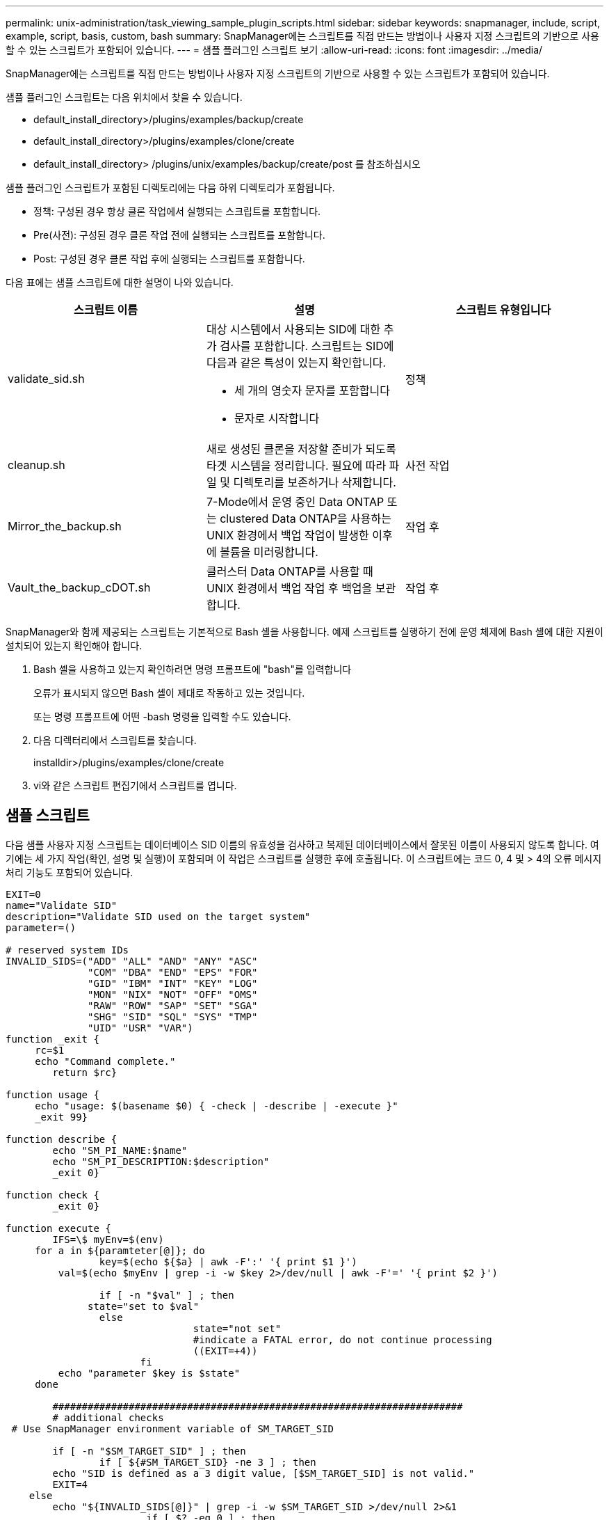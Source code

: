 ---
permalink: unix-administration/task_viewing_sample_plugin_scripts.html 
sidebar: sidebar 
keywords: snapmanager, include, script, example, script, basis, custom, bash 
summary: SnapManager에는 스크립트를 직접 만드는 방법이나 사용자 지정 스크립트의 기반으로 사용할 수 있는 스크립트가 포함되어 있습니다. 
---
= 샘플 플러그인 스크립트 보기
:allow-uri-read: 
:icons: font
:imagesdir: ../media/


[role="lead"]
SnapManager에는 스크립트를 직접 만드는 방법이나 사용자 지정 스크립트의 기반으로 사용할 수 있는 스크립트가 포함되어 있습니다.

샘플 플러그인 스크립트는 다음 위치에서 찾을 수 있습니다.

* default_install_directory>/plugins/examples/backup/create
* default_install_directory>/plugins/examples/clone/create
* default_install_directory> /plugins/unix/examples/backup/create/post 를 참조하십시오


샘플 플러그인 스크립트가 포함된 디렉토리에는 다음 하위 디렉토리가 포함됩니다.

* 정책: 구성된 경우 항상 클론 작업에서 실행되는 스크립트를 포함합니다.
* Pre(사전): 구성된 경우 클론 작업 전에 실행되는 스크립트를 포함합니다.
* Post: 구성된 경우 클론 작업 후에 실행되는 스크립트를 포함합니다.


다음 표에는 샘플 스크립트에 대한 설명이 나와 있습니다.

|===
| 스크립트 이름 | 설명 | 스크립트 유형입니다 


 a| 
validate_sid.sh
 a| 
대상 시스템에서 사용되는 SID에 대한 추가 검사를 포함합니다. 스크립트는 SID에 다음과 같은 특성이 있는지 확인합니다.

* 세 개의 영숫자 문자를 포함합니다
* 문자로 시작합니다

 a| 
정책



 a| 
cleanup.sh
 a| 
새로 생성된 클론을 저장할 준비가 되도록 타겟 시스템을 정리합니다. 필요에 따라 파일 및 디렉토리를 보존하거나 삭제합니다.
 a| 
사전 작업



 a| 
Mirror_the_backup.sh
 a| 
7-Mode에서 운영 중인 Data ONTAP 또는 clustered Data ONTAP을 사용하는 UNIX 환경에서 백업 작업이 발생한 이후에 볼륨을 미러링합니다.
 a| 
작업 후



 a| 
Vault_the_backup_cDOT.sh
 a| 
클러스터 Data ONTAP를 사용할 때 UNIX 환경에서 백업 작업 후 백업을 보관합니다.
 a| 
작업 후

|===
SnapManager와 함께 제공되는 스크립트는 기본적으로 Bash 셸을 사용합니다. 예제 스크립트를 실행하기 전에 운영 체제에 Bash 셸에 대한 지원이 설치되어 있는지 확인해야 합니다.

. Bash 셸을 사용하고 있는지 확인하려면 명령 프롬프트에 "bash"를 입력합니다
+
오류가 표시되지 않으면 Bash 셸이 제대로 작동하고 있는 것입니다.

+
또는 명령 프롬프트에 어떤 -bash 명령을 입력할 수도 있습니다.

. 다음 디렉터리에서 스크립트를 찾습니다.
+
installdir>/plugins/examples/clone/create

. vi와 같은 스크립트 편집기에서 스크립트를 엽니다.




== 샘플 스크립트

다음 샘플 사용자 지정 스크립트는 데이터베이스 SID 이름의 유효성을 검사하고 복제된 데이터베이스에서 잘못된 이름이 사용되지 않도록 합니다. 여기에는 세 가지 작업(확인, 설명 및 실행)이 포함되며 이 작업은 스크립트를 실행한 후에 호출됩니다. 이 스크립트에는 코드 0, 4 및 > 4의 오류 메시지 처리 기능도 포함되어 있습니다.

[listing]
----
EXIT=0
name="Validate SID"
description="Validate SID used on the target system"
parameter=()

# reserved system IDs
INVALID_SIDS=("ADD" "ALL" "AND" "ANY" "ASC"
              "COM" "DBA" "END" "EPS" "FOR"
              "GID" "IBM" "INT" "KEY" "LOG"
              "MON" "NIX" "NOT" "OFF" "OMS"
              "RAW" "ROW" "SAP" "SET" "SGA"
              "SHG" "SID" "SQL" "SYS" "TMP"
              "UID" "USR" "VAR")
function _exit {
     rc=$1
     echo "Command complete."
    	return $rc}

function usage {
     echo "usage: $(basename $0) { -check | -describe | -execute }"
     _exit 99}

function describe {
    	echo "SM_PI_NAME:$name"
    	echo "SM_PI_DESCRIPTION:$description"
    	_exit 0}

function check {
    	_exit 0}

function execute {
    	IFS=\$ myEnv=$(env)
     for a in ${paramteter[@]}; do
       		key=$(echo ${$a} | awk -F':' '{ print $1 }')
         val=$(echo $myEnv | grep -i -w $key 2>/dev/null | awk -F'=' '{ print $2 }')

       		if [ -n "$val" ] ; then
              state="set to $val"
       		else
           			state="not set"
           			#indicate a FATAL error, do not continue processing
           			((EXIT=+4))
		       fi
         echo "parameter $key is $state"
     done

	######################################################################
	# additional checks
 # Use SnapManager environment variable of SM_TARGET_SID

	if [ -n "$SM_TARGET_SID" ] ; then
  		if [ ${#SM_TARGET_SID} -ne 3 ] ; then
        echo "SID is defined as a 3 digit value, [$SM_TARGET_SID] is not valid."
        EXIT=4
    else
        echo "${INVALID_SIDS[@]}" | grep -i -w $SM_TARGET_SID >/dev/null 2>&1
     			if [ $? -eq 0 ] ; then
            echo "The usage of SID [$SM_TARGET_SID] is not supported by SAP."
        				((EXIT+=4))
  		fi
	fi
	else
   		echo "SM_TARGET_SID not set"
     EXIT=4
	fi  _exit $EXIT}

# Include the 3 required operations for clone plugin
case $(echo "$1" | tr [A-Z] [a-z]) in
  -check )        check     ;;
  -describe )     describe  ;;
  -execute )      execute   ;;     	* )
		 echo "unknown option $1"    usage 		;;
esac
----